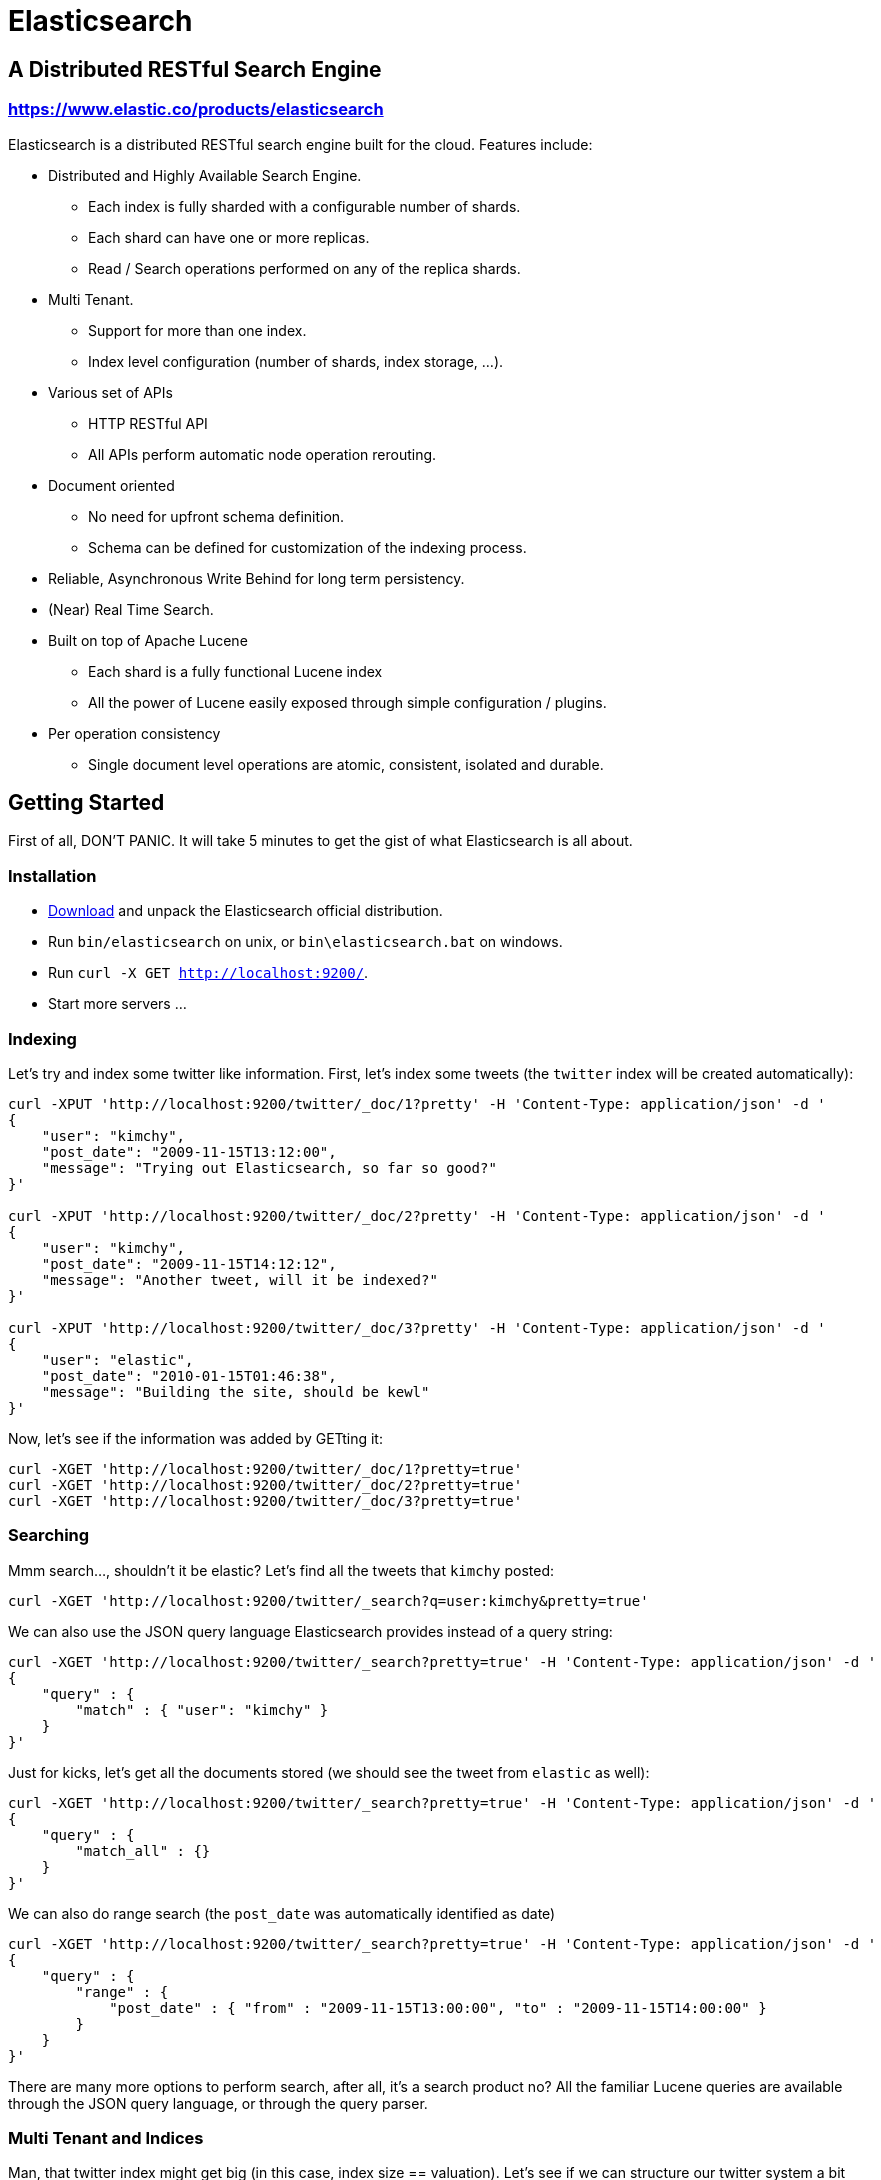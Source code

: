 = Elasticsearch

== A Distributed RESTful Search Engine

=== https://www.elastic.co/products/elasticsearch[https://www.elastic.co/products/elasticsearch]

Elasticsearch is a distributed RESTful search engine built for the cloud. Features include:

* Distributed and Highly Available Search Engine.
** Each index is fully sharded with a configurable number of shards.
** Each shard can have one or more replicas.
** Read / Search operations performed on any of the replica shards.
* Multi Tenant.
** Support for more than one index.
** Index level configuration (number of shards, index storage, ...).
* Various set of APIs
** HTTP RESTful API
** All APIs perform automatic node operation rerouting.
* Document oriented
** No need for upfront schema definition.
** Schema can be defined for customization of the indexing process.
* Reliable, Asynchronous Write Behind for long term persistency.
* (Near) Real Time Search.
* Built on top of Apache Lucene
** Each shard is a fully functional Lucene index
** All the power of Lucene easily exposed through simple configuration / plugins.
* Per operation consistency
** Single document level operations are atomic, consistent, isolated and durable.

== Getting Started

First of all, DON'T PANIC. It will take 5 minutes to get the gist of what Elasticsearch is all about.

=== Installation

* https://www.elastic.co/downloads/elasticsearch[Download] and unpack the Elasticsearch official distribution.
* Run `bin/elasticsearch` on unix, or `bin\elasticsearch.bat` on windows.
* Run `curl -X GET http://localhost:9200/`.
* Start more servers ...

=== Indexing

Let's try and index some twitter like information. First, let's index some tweets (the `twitter` index will be created automatically):

-------------------------------------
curl -XPUT 'http://localhost:9200/twitter/_doc/1?pretty' -H 'Content-Type: application/json' -d '
{
    "user": "kimchy",
    "post_date": "2009-11-15T13:12:00",
    "message": "Trying out Elasticsearch, so far so good?"
}'

curl -XPUT 'http://localhost:9200/twitter/_doc/2?pretty' -H 'Content-Type: application/json' -d '
{
    "user": "kimchy",
    "post_date": "2009-11-15T14:12:12",
    "message": "Another tweet, will it be indexed?"
}'

curl -XPUT 'http://localhost:9200/twitter/_doc/3?pretty' -H 'Content-Type: application/json' -d '
{
    "user": "elastic",
    "post_date": "2010-01-15T01:46:38",
    "message": "Building the site, should be kewl"
}'
-------------------------------------

Now, let's see if the information was added by GETting it:

-------------------------------------
curl -XGET 'http://localhost:9200/twitter/_doc/1?pretty=true'
curl -XGET 'http://localhost:9200/twitter/_doc/2?pretty=true'
curl -XGET 'http://localhost:9200/twitter/_doc/3?pretty=true'
-------------------------------------

=== Searching

Mmm search..., shouldn't it be elastic?
Let's find all the tweets that `kimchy` posted:

-------------------------------------
curl -XGET 'http://localhost:9200/twitter/_search?q=user:kimchy&pretty=true'
-------------------------------------

We can also use the JSON query language Elasticsearch provides instead of a query string:

-------------------------------------
curl -XGET 'http://localhost:9200/twitter/_search?pretty=true' -H 'Content-Type: application/json' -d '
{
    "query" : {
        "match" : { "user": "kimchy" }
    }
}'
-------------------------------------

Just for kicks, let's get all the documents stored (we should see the tweet from `elastic` as well):

-------------------------------------
curl -XGET 'http://localhost:9200/twitter/_search?pretty=true' -H 'Content-Type: application/json' -d '
{
    "query" : {
        "match_all" : {}
    }
}'
-------------------------------------

We can also do range search (the `post_date` was automatically identified as date)

-------------------------------------
curl -XGET 'http://localhost:9200/twitter/_search?pretty=true' -H 'Content-Type: application/json' -d '
{
    "query" : {
        "range" : {
            "post_date" : { "from" : "2009-11-15T13:00:00", "to" : "2009-11-15T14:00:00" }
        }
    }
}'
-------------------------------------

There are many more options to perform search, after all, it's a search product no? All the familiar Lucene queries are available through the JSON query language, or through the query parser.

=== Multi Tenant and Indices

Man, that twitter index might get big (in this case, index size == valuation). Let's see if we can structure our twitter system a bit differently in order to support such large amounts of data.

Elasticsearch supports multiple indices. In the previous example we used an index called `twitter` that stored tweets for every user.

Another way to define our simple twitter system is to have a different index per user (note, though that each index has an overhead). Here is the indexing curl's in this case:

-------------------------------------
curl -XPUT 'http://localhost:9200/kimchy/_doc/1?pretty' -H 'Content-Type: application/json' -d '
{
    "user": "kimchy",
    "post_date": "2009-11-15T13:12:00",
    "message": "Trying out Elasticsearch, so far so good?"
}'

curl -XPUT 'http://localhost:9200/kimchy/_doc/2?pretty' -H 'Content-Type: application/json' -d '
{
    "user": "kimchy",
    "post_date": "2009-11-15T14:12:12",
    "message": "Another tweet, will it be indexed?"
}'
-------------------------------------

The above will index information into the `kimchy` index. Each user will get their own special index.

Complete control on the index level is allowed. As an example, in the above case, we might want to change from the default 1 shard with 1 replica per index, to 2 shards with 1 replica per index (because this user tweets a lot). Here is how this can be done (the configuration can be in yaml as well):

-------------------------------------
curl -XPUT http://localhost:9200/another_user?pretty -H 'Content-Type: application/json' -d '
{
    "settings" : {
        "index.number_of_shards" : 2,
        "index.number_of_replicas" : 1
    }
}'
-------------------------------------

Search (and similar operations) are multi index aware. This means that we can easily search on more than one
index (twitter user), for example:

-------------------------------------
curl -XGET 'http://localhost:9200/kimchy,another_user/_search?pretty=true' -H 'Content-Type: application/json' -d '
{
    "query" : {
        "match_all" : {}
    }
}'
-------------------------------------

Or on all the indices:

-------------------------------------
curl -XGET 'http://localhost:9200/_search?pretty=true' -H 'Content-Type: application/json' -d '
{
    "query" : {
        "match_all" : {}
    }
}'
-------------------------------------

And the cool part about that? You can easily search on multiple twitter users (indices), with different boost levels per user (index), making social search so much simpler (results from my friends rank higher than results from friends of my friends).

=== Distributed, Highly Available

Let's face it, things will fail....

Elasticsearch is a highly available and distributed search engine. Each index is broken down into shards, and each shard can have one or more replicas. By default, an index is created with 1 shard and 1 replica per shard (1/1). There are many topologies that can be used, including 1/10 (improve search performance), or 20/1 (improve indexing performance, with search executed in a map reduce fashion across shards).

In order to play with the distributed nature of Elasticsearch, simply bring more nodes up and shut down nodes. The system will continue to serve requests (make sure you use the correct http port) with the latest data indexed.

=== Where to go from here?

We have just covered a very small portion of what Elasticsearch is all about. For more information, please refer to the http://www.elastic.co/products/elasticsearch[elastic.co] website. General questions can be asked on the https://discuss.elastic.co[Elastic Forum] or https://ela.st/slack[on Slack]. The Elasticsearch GitHub repository is reserved for bug reports and feature requests only.

=== Building from Source

Elasticsearch uses https://gradle.org[Gradle] for its build system.

In order to create a distribution, simply run the `./gradlew assemble` command in the cloned directory.

The distribution for each project will be created under the `build/distributions` directory in that project.

See the xref:TESTING.asciidoc[TESTING] for more information about running the Elasticsearch test suite.

=== Upgrading from older Elasticsearch versions

In order to ensure a smooth upgrade process from earlier versions of Elasticsearch, please see our https://www.elastic.co/guide/en/elasticsearch/reference/current/setup-upgrade.html[upgrade documentation] for more details on the upgrade process.
